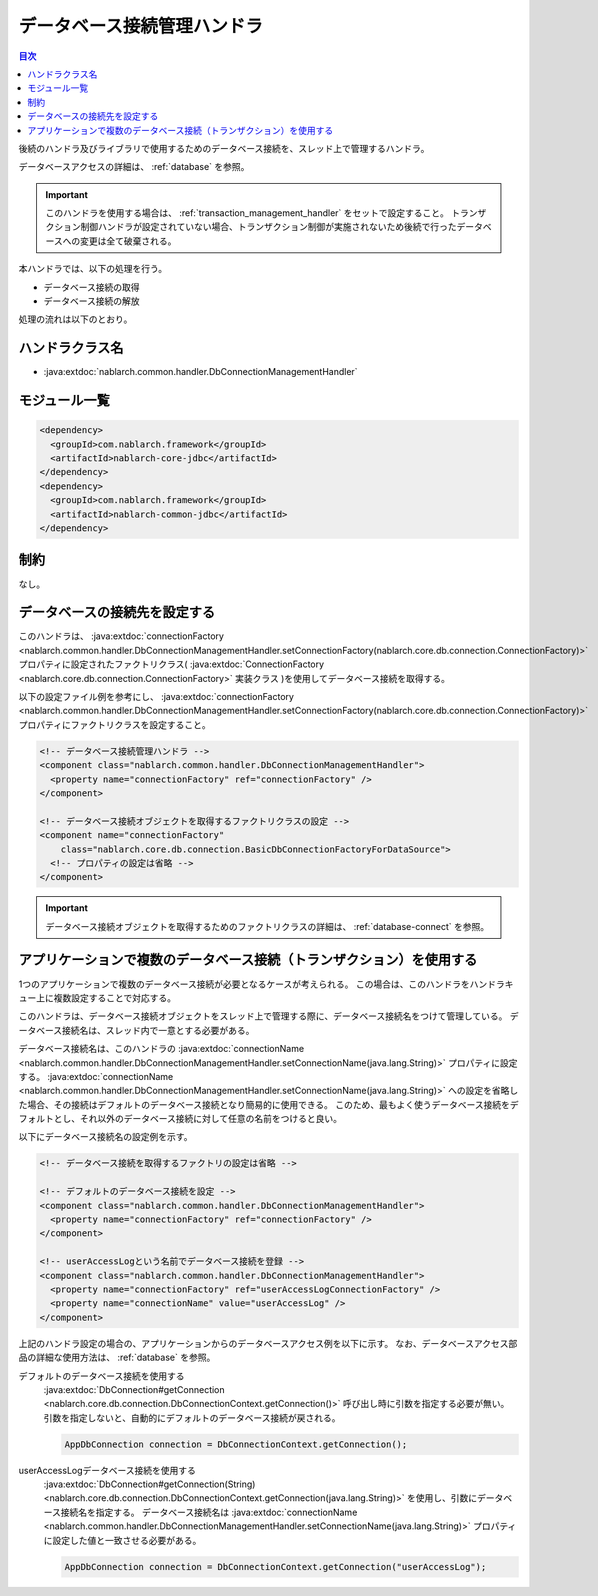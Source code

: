 .. _database_connection_management_handler:

データベース接続管理ハンドラ
==================================================

.. contents:: 目次
  :depth: 3
  :local:

後続のハンドラ及びライブラリで使用するためのデータベース接続を、スレッド上で管理するハンドラ。

データベースアクセスの詳細は、 :ref:`database` を参照。

.. important::

  このハンドラを使用する場合は、 :ref:`transaction_management_handler` をセットで設定すること。
  トランザクション制御ハンドラが設定されていない場合、トランザクション制御が実施されないため後続で行ったデータベースへの変更は全て破棄される。

本ハンドラでは、以下の処理を行う。

* データベース接続の取得
* データベース接続の解放

処理の流れは以下のとおり。

.. image:: ../images/DbConnectionManagementHandler/DbConnectionManagementHandler_flow.png

ハンドラクラス名
--------------------------------------------------
* :java:extdoc:`nablarch.common.handler.DbConnectionManagementHandler`

モジュール一覧
--------------------------------------------------
.. code-block:: xml

  <dependency>
    <groupId>com.nablarch.framework</groupId>
    <artifactId>nablarch-core-jdbc</artifactId>
  </dependency>
  <dependency>
    <groupId>com.nablarch.framework</groupId>
    <artifactId>nablarch-common-jdbc</artifactId>
  </dependency>

制約
------------------------------
なし。

データベースの接続先を設定する
--------------------------------------------------
このハンドラは、 :java:extdoc:`connectionFactory <nablarch.common.handler.DbConnectionManagementHandler.setConnectionFactory(nablarch.core.db.connection.ConnectionFactory)>`
プロパティに設定されたファクトリクラス( :java:extdoc:`ConnectionFactory <nablarch.core.db.connection.ConnectionFactory>` 実装クラス )を使用してデータベース接続を取得する。

以下の設定ファイル例を参考にし、  :java:extdoc:`connectionFactory <nablarch.common.handler.DbConnectionManagementHandler.setConnectionFactory(nablarch.core.db.connection.ConnectionFactory)>`
プロパティにファクトリクラスを設定すること。

.. code-block:: xml

  <!-- データベース接続管理ハンドラ -->
  <component class="nablarch.common.handler.DbConnectionManagementHandler">
    <property name="connectionFactory" ref="connectionFactory" />
  </component>

  <!-- データベース接続オブジェクトを取得するファクトリクラスの設定 -->
  <component name="connectionFactory"
      class="nablarch.core.db.connection.BasicDbConnectionFactoryForDataSource">
    <!-- プロパティの設定は省略 -->
  </component>

.. important::

  データベース接続オブジェクトを取得するためのファクトリクラスの詳細は、 :ref:`database-connect` を参照。

アプリケーションで複数のデータベース接続（トランザクション）を使用する
----------------------------------------------------------------------------------------------------
1つのアプリケーションで複数のデータベース接続が必要となるケースが考えられる。
この場合は、このハンドラをハンドラキュー上に複数設定することで対応する。

このハンドラは、データベース接続オブジェクトをスレッド上で管理する際に、データベース接続名をつけて管理している。
データベース接続名は、スレッド内で一意とする必要がある。

データベース接続名は、このハンドラの :java:extdoc:`connectionName <nablarch.common.handler.DbConnectionManagementHandler.setConnectionName(java.lang.String)>` プロパティに設定する。
:java:extdoc:`connectionName <nablarch.common.handler.DbConnectionManagementHandler.setConnectionName(java.lang.String)>` への設定を省略した場合、その接続はデフォルトのデータベース接続となり簡易的に使用できる。
このため、最もよく使うデータベース接続をデフォルトとし、それ以外のデータベース接続に対して任意の名前をつけると良い。

以下にデータベース接続名の設定例を示す。

.. code-block:: xml

  <!-- データベース接続を取得するファクトリの設定は省略 -->

  <!-- デフォルトのデータベース接続を設定 -->
  <component class="nablarch.common.handler.DbConnectionManagementHandler">
    <property name="connectionFactory" ref="connectionFactory" />
  </component>

  <!-- userAccessLogという名前でデータベース接続を登録 -->
  <component class="nablarch.common.handler.DbConnectionManagementHandler">
    <property name="connectionFactory" ref="userAccessLogConnectionFactory" />
    <property name="connectionName" value="userAccessLog" />
  </component>

上記のハンドラ設定の場合の、アプリケーションからのデータベースアクセス例を以下に示す。
なお、データベースアクセス部品の詳細な使用方法は、 :ref:`database` を参照。

デフォルトのデータベース接続を使用する
  :java:extdoc:`DbConnection#getConnection <nablarch.core.db.connection.DbConnectionContext.getConnection()>` 呼び出し時に引数を指定する必要が無い。
  引数を指定しないと、自動的にデフォルトのデータベース接続が戻される。

  .. code-block:: java

    AppDbConnection connection = DbConnectionContext.getConnection();

userAccessLogデータベース接続を使用する
  :java:extdoc:`DbConnection#getConnection(String) <nablarch.core.db.connection.DbConnectionContext.getConnection(java.lang.String)>` を使用し、引数にデータベース接続名を指定する。
  データベース接続名は :java:extdoc:`connectionName <nablarch.common.handler.DbConnectionManagementHandler.setConnectionName(java.lang.String)>` プロパティに設定した値と一致させる必要がある。

  .. code-block:: java

    AppDbConnection connection = DbConnectionContext.getConnection("userAccessLog");
